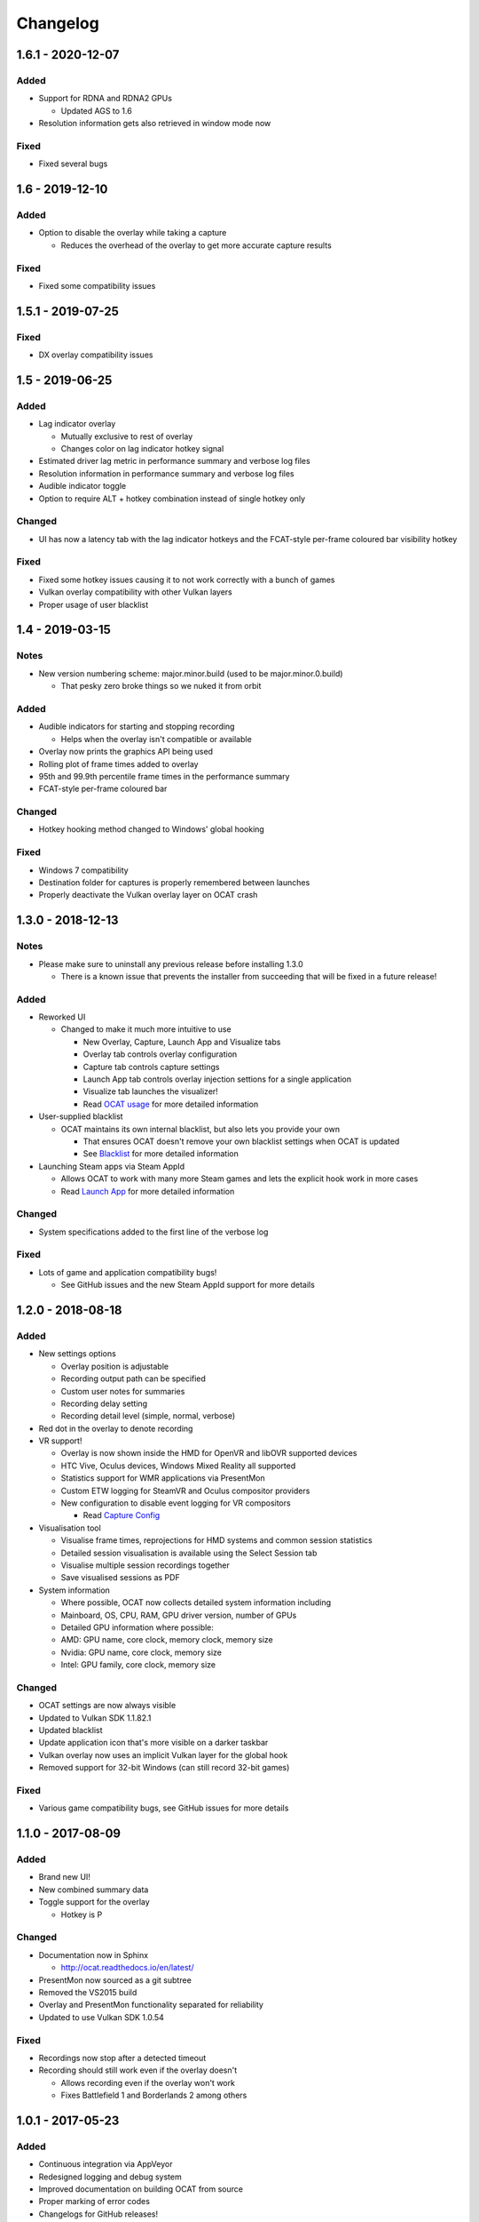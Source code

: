 Changelog
=========

1.6.1 - 2020-12-07
----------------

Added
^^^^^

- Support for RDNA and RDNA2 GPUs

  - Updated AGS to 1.6

- Resolution information gets also retrieved in window mode now

Fixed
^^^^^

- Fixed several bugs


1.6 - 2019-12-10
----------------

Added
^^^^^

- Option to disable the overlay while taking a capture

  - Reduces the overhead of the overlay to get more accurate capture results

Fixed
^^^^^

- Fixed some compatibility issues

1.5.1 - 2019-07-25
------------------

Fixed
^^^^^

- DX overlay compatibility issues

1.5 - 2019-06-25
----------------

Added
^^^^^

- Lag indicator overlay

  - Mutually exclusive to rest of overlay
  - Changes color on lag indicator hotkey signal

- Estimated driver lag metric in performance summary and verbose log files
- Resolution information in performance summary and verbose log files
- Audible indicator toggle
- Option to require ALT + hotkey combination instead of single hotkey only

Changed
^^^^^^^

- UI has now a latency tab with the lag indicator hotkeys and the FCAT-style per-frame coloured bar visibility hotkey

Fixed
^^^^^

- Fixed some hotkey issues causing it to not work correctly with a bunch of games
- Vulkan overlay compatibility with other Vulkan layers
- Proper usage of user blacklist

1.4 - 2019-03-15
----------------

Notes
^^^^^

- New version numbering scheme: major.minor.build (used to be major.minor.0.build)

  - That pesky zero broke things so we nuked it from orbit

Added
^^^^^

- Audible indicators for starting and stopping recording

  - Helps when the overlay isn't compatible or available

- Overlay now prints the graphics API being used
- Rolling plot of frame times added to overlay
- 95th and 99.9th percentile frame times in the performance summary
- FCAT-style per-frame coloured bar

Changed
^^^^^^^

- Hotkey hooking method changed to Windows' global hooking

Fixed
^^^^^

- Windows 7 compatibility
- Destination folder for captures is properly remembered between launches
- Properly deactivate the Vulkan overlay layer on OCAT crash

1.3.0 - 2018-12-13
------------------

Notes
^^^^^

- Please make sure to uninstall any previous release before installing 1.3.0

  - There is a known issue that prevents the installer from succeeding that will be fixed in a future release!

Added
^^^^^

- Reworked UI

  - Changed to make it much more intuitive to use

    - New Overlay, Capture, Launch App and Visualize tabs
    - Overlay tab controls overlay configuration
    - Capture tab controls capture settings
    - Launch App tab controls overlay injection settions for a single application
    - Visualize tab launches the visualizer!
    - Read `OCAT usage <usage.html>`_ for more detailed information

- User-supplied blacklist

  - OCAT maintains its own internal blacklist, but also lets you provide your own

    - That ensures OCAT doesn't remove your own blacklist settings when OCAT is updated
    - See `Blacklist <usage.html#blacklist>`_ for more detailed information

- Launching Steam apps via Steam AppId

  - Allows OCAT to work with many more Steam games and lets the explicit hook work in more cases
  - Read `Launch App <usage.html#launch-app>`_ for more detailed information

Changed
^^^^^^^

- System specifications added to the first line of the verbose log


Fixed
^^^^^

- Lots of game and application compatibility bugs!

  - See GitHub issues and the new Steam AppId support for more details

1.2.0 - 2018-08-18
------------------

Added
^^^^^

- New settings options

  - Overlay position is adjustable
  - Recording output path can be specified
  - Custom user notes for summaries
  - Recording delay setting
  - Recording detail level (simple, normal, verbose)

- Red dot in the overlay to denote recording
- VR support!

  - Overlay is now shown inside the HMD for OpenVR and libOVR supported devices
  - HTC Vive, Oculus devices, Windows Mixed Reality all supported
  - Statistics support for WMR applications via PresentMon
  - Custom ETW logging for SteamVR and Oculus compositor providers
  - New configuration to disable event logging for VR compositors

    - Read `Capture Config <usage.html#capture-config>`_

- Visualisation tool

  - Visualise frame times, reprojections for HMD systems and common session statistics
  - Detailed session visualisation is available using the Select Session tab
  - Visualise multiple session recordings together
  - Save visualised sessions as PDF

- System information

  - Where possible, OCAT now collects detailed system information including
  - Mainboard, OS, CPU, RAM, GPU driver version, number of GPUs
  - Detailed GPU information where possible:
  - AMD: GPU name, core clock, memory clock, memory size
  - Nvidia: GPU name, core clock, memory size
  - Intel: GPU family, core clock, memory size

Changed
^^^^^^^

- OCAT settings are now always visible
- Updated to Vulkan SDK 1.1.82.1
- Updated blacklist
- Update application icon that's more visible on a darker taskbar
- Vulkan overlay now uses an implicit Vulkan layer for the global hook
- Removed support for 32-bit Windows (can still record 32-bit games)

Fixed
^^^^^

- Various game compatibility bugs, see GitHub issues for more details

1.1.0 - 2017-08-09
------------------

Added
^^^^^

- Brand new UI!
- New combined summary data
- Toggle support for the overlay
  
  - Hotkey is P

Changed
^^^^^^^

- Documentation now in Sphinx

  - http://ocat.readthedocs.io/en/latest/

- PresentMon now sourced as a git subtree
- Removed the VS2015 build
- Overlay and PresentMon functionality separated for reliability
- Updated to use Vulkan SDK 1.0.54

Fixed
^^^^^

- Recordings now stop after a detected timeout
- Recording should still work even if the overlay doesn't
  
  - Allows recording even if the overlay won't work
  - Fixes Battlefield 1 and Borderlands 2 among others

1.0.1 - 2017-05-23
------------------

Added
^^^^^

- Continuous integration via AppVeyor
- Redesigned logging and debug system
- Improved documentation on building OCAT from source
- Proper marking of error codes
- Changelogs for GitHub releases!

Changed
^^^^^^^

- Blacklisted UplayWebCore and UbisoftGameLauncher
- Blacklisted Firefox
- Blacklisted RadeonSettings
- Improved DXGI swapchain handling
- Recording hotkey is now F12

Fixed
^^^^^

- Windows 10 Creators Update incompatibility via a PresentMon fix
- Prey on Windows incompatibility
- Doom and The Talos Principle (both Vulkan) incompatibility
